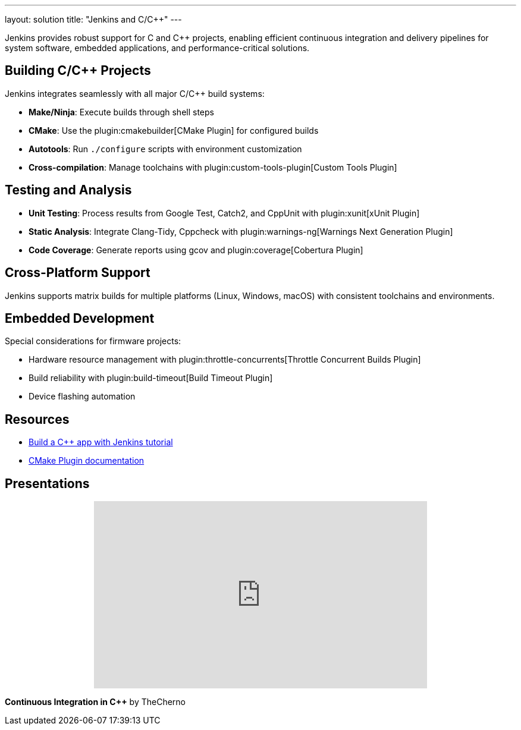 ---
layout: solution
title: "Jenkins and C/C++"
---

Jenkins provides robust support for C and C++ projects, enabling efficient continuous integration and delivery pipelines for system software, embedded applications, and performance-critical solutions.

== Building C/C++ Projects

Jenkins integrates seamlessly with all major C/C++ build systems:

* **Make/Ninja**: Execute builds through shell steps
* **CMake**: Use the plugin:cmakebuilder[CMake Plugin] for configured builds
* **Autotools**: Run `./configure` scripts with environment customization
* **Cross-compilation**: Manage toolchains with plugin:custom-tools-plugin[Custom Tools Plugin]

== Testing and Analysis

* **Unit Testing**: Process results from Google Test, Catch2, and CppUnit with plugin:xunit[xUnit Plugin]
* **Static Analysis**: Integrate Clang-Tidy, Cppcheck with plugin:warnings-ng[Warnings Next Generation Plugin]
* **Code Coverage**: Generate reports using gcov and plugin:coverage[Cobertura Plugin]

== Cross-Platform Support

Jenkins supports matrix builds for multiple platforms (Linux, Windows, macOS) with consistent toolchains and environments.

== Embedded Development

Special considerations for firmware projects:

* Hardware resource management with plugin:throttle-concurrents[Throttle Concurrent Builds Plugin]
* Build reliability with plugin:build-timeout[Build Timeout Plugin]
* Device flashing automation

== Resources

* link:/doc/tutorials/build-a-cpp-app-with-jenkins/[Build a C++ app with Jenkins tutorial]
* link:https://github.com/jenkinsci/cmakebuilder-plugin[CMake Plugin documentation]

== Presentations

++++
<center>
<iframe width="560" height="315" src="https://www.youtube.com/embed/FHPtchw-eHA" frameborder="0" allowfullscreen></iframe>
</center>
++++
*Continuous Integration in C++* by TheCherno
